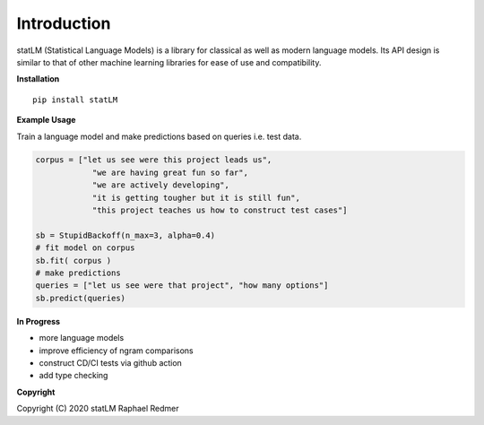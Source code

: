 ************
Introduction
************
statLM (Statistical Language Models) is a library for classical as well as modern language models.
Its API design is similar to that of other machine learning libraries for ease of use and compatibility.

**Installation**
::

    pip install statLM


**Example Usage**

Train a language model and make predictions based on queries i.e. test data.

.. code-block:: python

    corpus = ["let us see were this project leads us",
                "we are having great fun so far",
                "we are actively developing",
                "it is getting tougher but it is still fun",
                "this project teaches us how to construct test cases"] 

    sb = StupidBackoff(n_max=3, alpha=0.4)
    # fit model on corpus
    sb.fit( corpus )
    # make predictions
    queries = ["let us see were that project", "how many options"]
    sb.predict(queries)


**In Progress**

* more language models 
* improve efficiency of ngram comparisons
* construct CD/CI tests via github action
* add type checking


**Copyright**

Copyright (C) 2020 statLM Raphael Redmer
